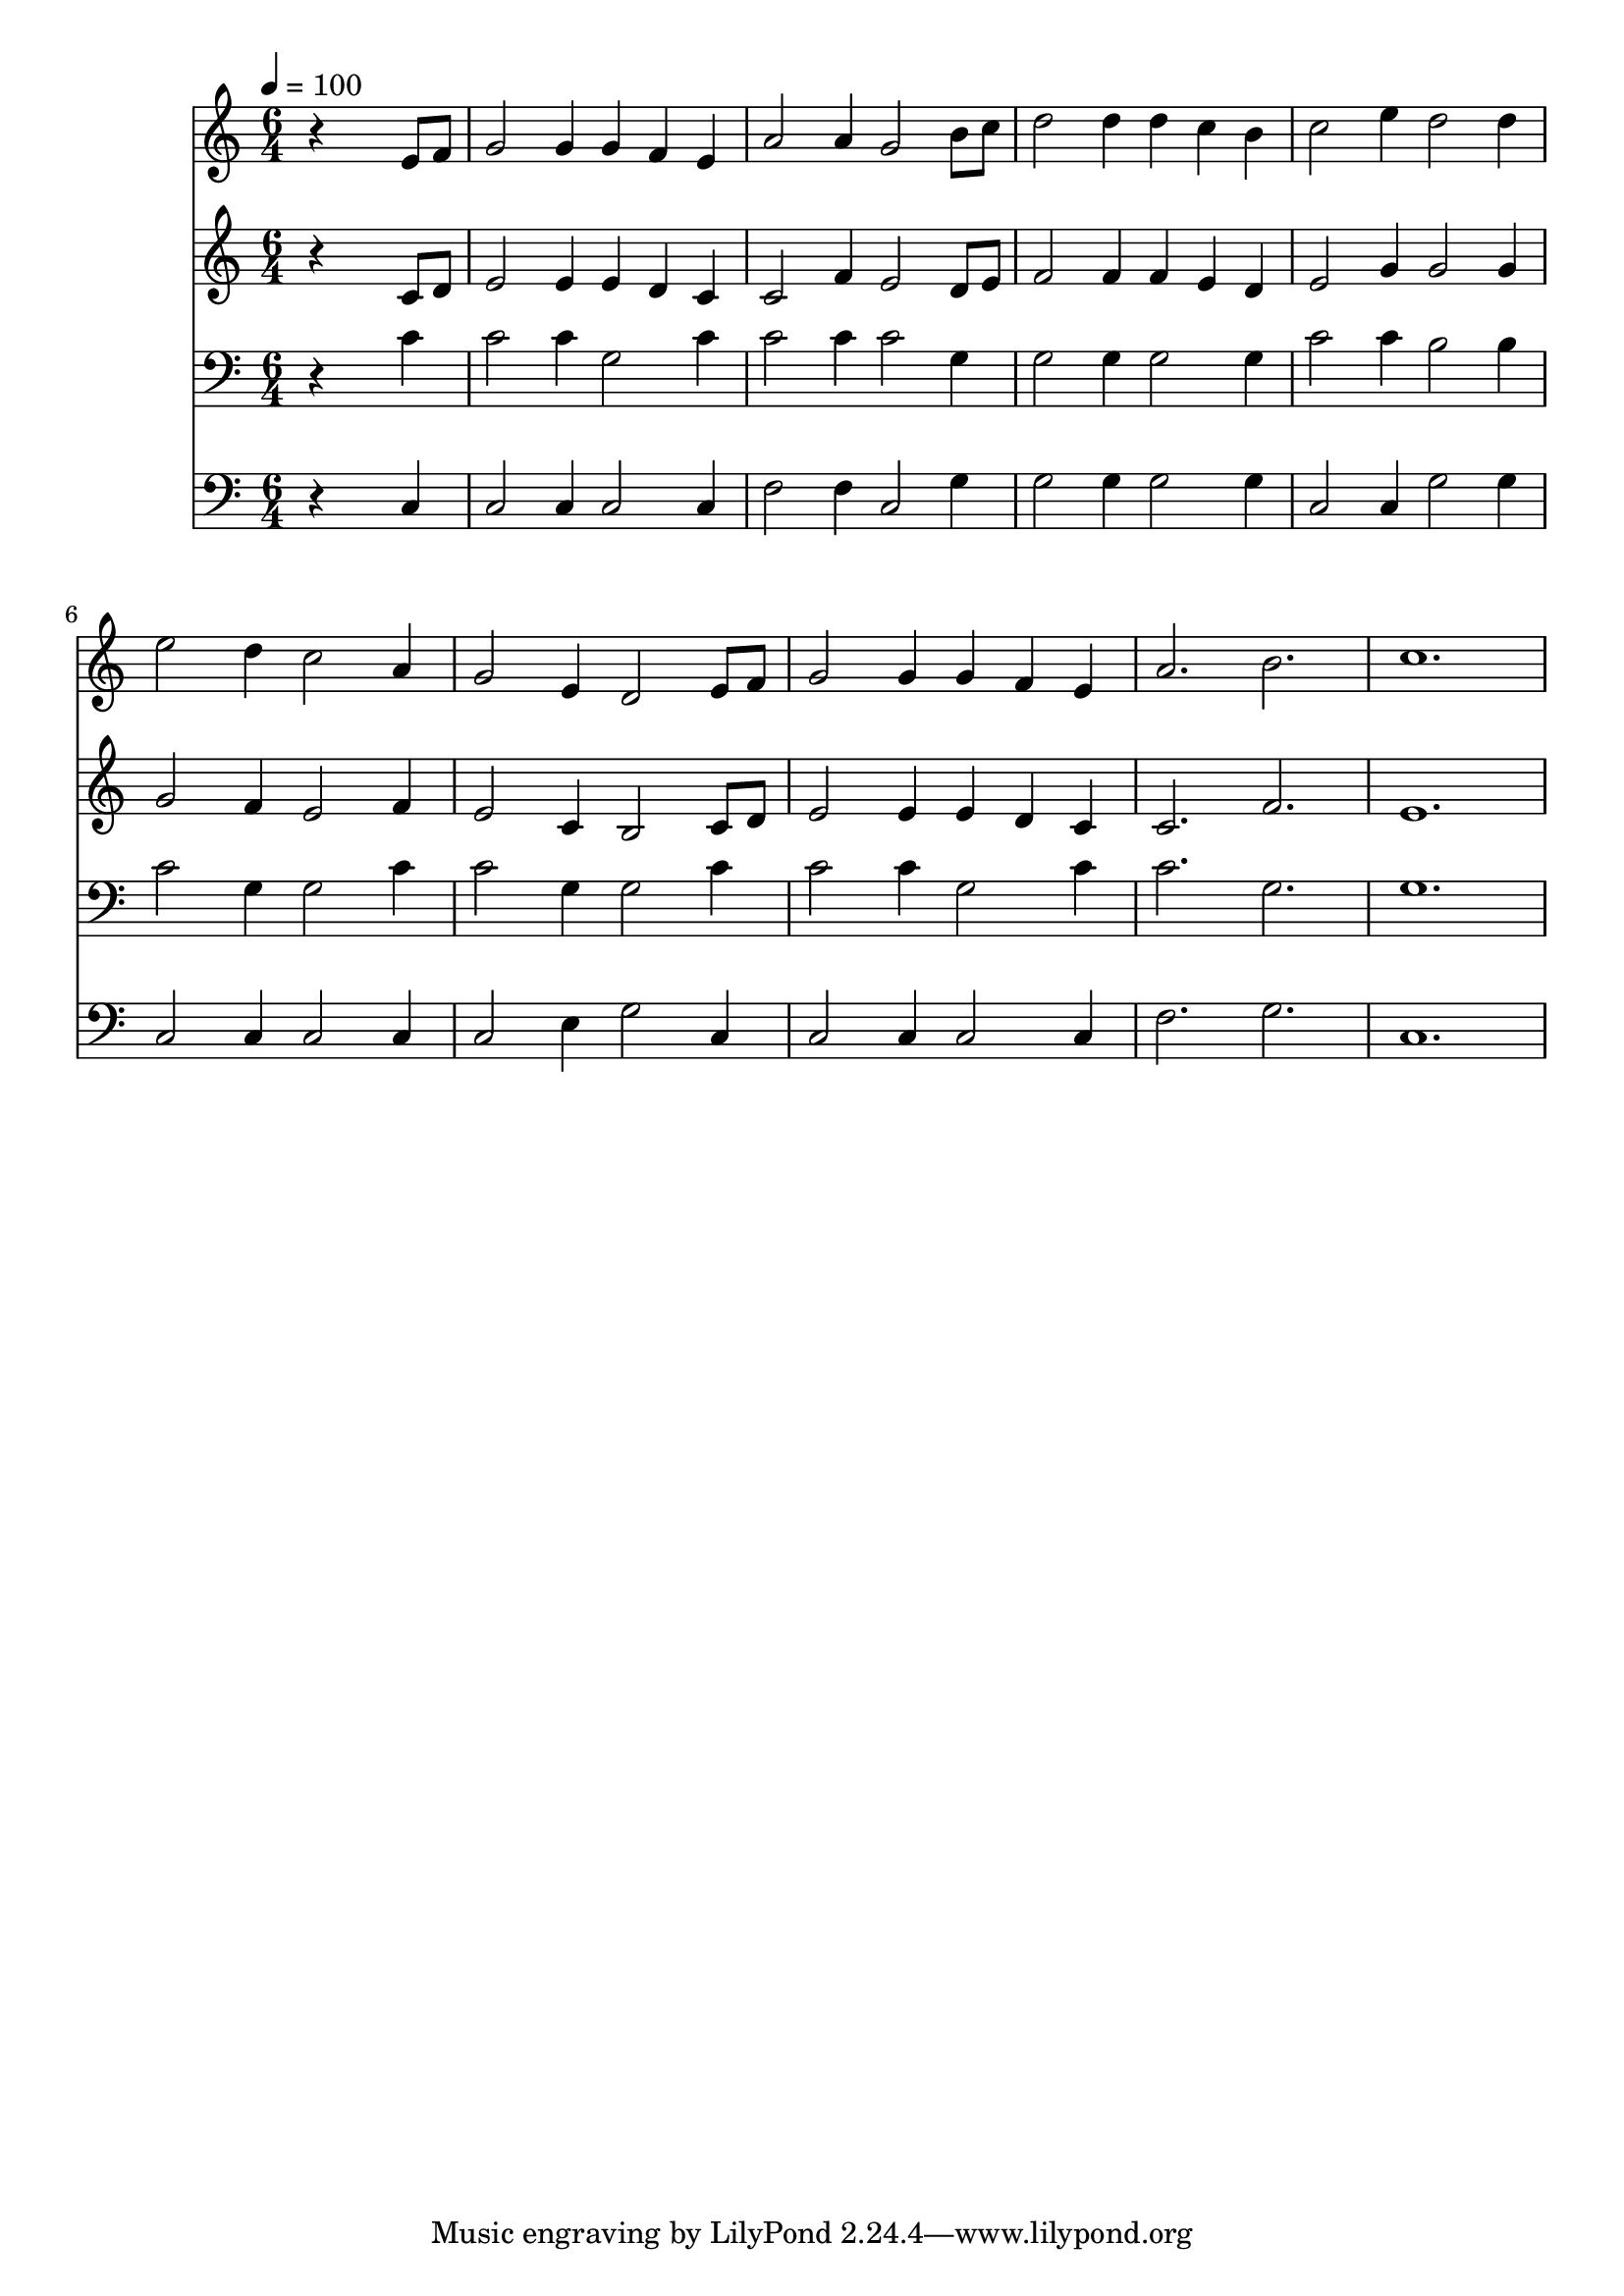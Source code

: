% Lily was here -- automatically converted by c:/Program Files (x86)/LilyPond/usr/bin/midi2ly.py from mid/233.mid
\version "2.14.0"

\layout {
  \context {
    \Voice
    \remove "Note_heads_engraver"
    \consists "Completion_heads_engraver"
    \remove "Rest_engraver"
    \consists "Completion_rest_engraver"
  }
}

trackAchannelA = {


  \key c \major
    
  \time 6/4 
  

  \key c \major
  
  \tempo 4 = 100 
  
}

trackA = <<
  \context Voice = voiceA \trackAchannelA
>>


trackBchannelB = \relative c {
  r4*5 e'8 f 
  | % 2
  g2 g4 g f e 
  | % 3
  a2 a4 g2 b8 c 
  | % 4
  d2 d4 d c b 
  | % 5
  c2 e4 d2 d4 
  | % 6
  e2 d4 c2 a4 
  | % 7
  g2 e4 d2 e8 f 
  | % 8
  g2 g4 g f e 
  | % 9
  a2. b 
  | % 10
  c1. 
  | % 11
  
}

trackB = <<
  \context Voice = voiceA \trackBchannelB
>>


trackCchannelB = \relative c {
  r4*5 c'8 d 
  | % 2
  e2 e4 e d c 
  | % 3
  c2 f4 e2 d8 e 
  | % 4
  f2 f4 f e d 
  | % 5
  e2 g4 g2 g4 
  | % 6
  g2 f4 e2 f4 
  | % 7
  e2 c4 b2 c8 d 
  | % 8
  e2 e4 e d c 
  | % 9
  c2. f 
  | % 10
  e1. 
  | % 11
  
}

trackC = <<
  \context Voice = voiceA \trackCchannelB
>>


trackDchannelB = \relative c {
  r4*5 c'4 
  | % 2
  c2 c4 g2 c4 
  | % 3
  c2 c4 c2 g4 
  | % 4
  g2 g4 g2 g4 
  | % 5
  c2 c4 b2 b4 
  | % 6
  c2 g4 g2 c4 
  | % 7
  c2 g4 g2 c4 
  | % 8
  c2 c4 g2 c4 
  | % 9
  c2. g 
  | % 10
  g1. 
  | % 11
  
}

trackD = <<

  \clef bass
  
  \context Voice = voiceA \trackDchannelB
>>


trackEchannelB = \relative c {
  r4*5 c4 
  | % 2
  c2 c4 c2 c4 
  | % 3
  f2 f4 c2 g'4 
  | % 4
  g2 g4 g2 g4 
  | % 5
  c,2 c4 g'2 g4 
  | % 6
  c,2 c4 c2 c4 
  | % 7
  c2 e4 g2 c,4 
  | % 8
  c2 c4 c2 c4 
  | % 9
  f2. g 
  | % 10
  c,1. 
  | % 11
  
}

trackE = <<

  \clef bass
  
  \context Voice = voiceA \trackEchannelB
>>


\score {
  <<
    \context Staff=trackB \trackA
    \context Staff=trackB \trackB
    \context Staff=trackC \trackA
    \context Staff=trackC \trackC
    \context Staff=trackD \trackA
    \context Staff=trackD \trackD
    \context Staff=trackE \trackA
    \context Staff=trackE \trackE
  >>
  \layout {}
  \midi {}
}
